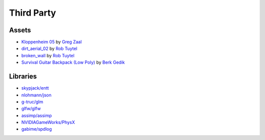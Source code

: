 Third Party
===========

Assets
++++++

* `Kloppenheim 05 <https://hdrihaven.com/hdri/?c=skies&h=kloppenheim_05>`_ by `Greg Zaal <https://hdrihaven.com/hdris/?a=Greg%20Zaal>`_
* `dirt_aerial_02 <https://texturehaven.com/tex/?c=terrain&t=dirt_aerial_02>`_ by `Rob Tuytel <https://texturehaven.com/textures/?a=Rob%20Tuytel>`_
* `broken_wall <https://texturehaven.com/tex/?t=broken_wall>`_ by `Rob Tuytel <https://texturehaven.com/textures/?a=Rob%20Tuytel>`_
* `Survival Guitar Backpack (Low Poly) <https://skfb.ly/6RnCB>`_ by `Berk Gedik <https://sketchfab.com/berkgedik>`_

Libraries
+++++++++

* `skypjack/entt <https://github.com/skypjack/entt>`_
* `nlohmann/json <https://github.com/nlohmann/json>`_
* `g-truc/glm <https://github.com/g-truc/glm/>`_
* `glfw/glfw <https://github.com/glfw/glfw>`_
* `assimp/assimp <https://github.com/assimp/assimp>`_
* `NVIDIAGameWorks/PhysX <https://github.com/NVIDIAGameWorks/PhysX>`_
* `gabime/spdlog <https://github.com/gabime/spdlog>`_
